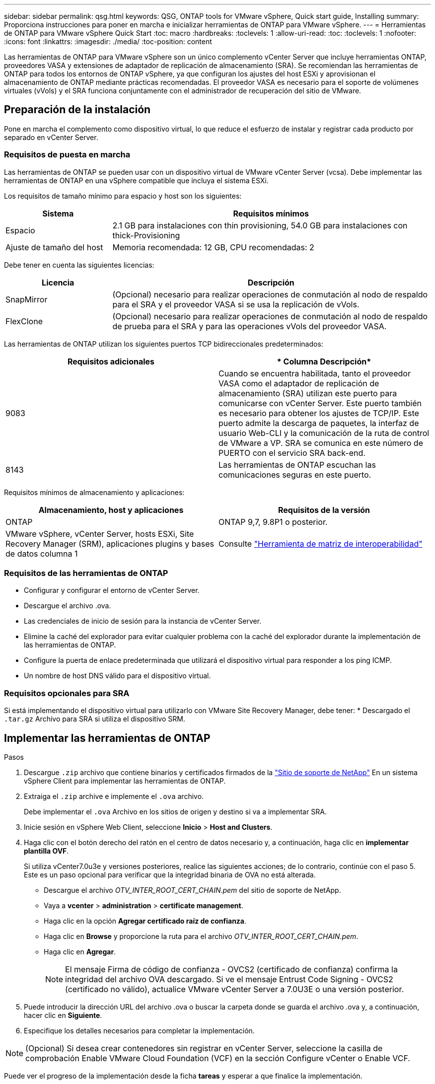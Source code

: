 ---
sidebar: sidebar 
permalink: qsg.html 
keywords: QSG, ONTAP tools for VMware vSphere, Quick start guide, Installing 
summary: Proporciona instrucciones para poner en marcha e inicializar herramientas de ONTAP para VMware vSphere. 
---
= Herramientas de ONTAP para VMware vSphere Quick Start
:toc: macro
:hardbreaks:
:toclevels: 1
:allow-uri-read: 
:toc: 
:toclevels: 1
:nofooter: 
:icons: font
:linkattrs: 
:imagesdir: ./media/
:toc-position: content


[role="lead"]
Las herramientas de ONTAP para VMware vSphere son un único complemento vCenter Server que incluye herramientas ONTAP, proveedores VASA y extensiones de adaptador de replicación de almacenamiento (SRA). Se recomiendan las herramientas de ONTAP para todos los entornos de ONTAP vSphere, ya que configuran los ajustes del host ESXi y aprovisionan el almacenamiento de ONTAP mediante prácticas recomendadas. El proveedor VASA es necesario para el soporte de volúmenes virtuales (vVols) y el SRA funciona conjuntamente con el administrador de recuperación del sitio de VMware.



== Preparación de la instalación

Pone en marcha el complemento como dispositivo virtual, lo que reduce el esfuerzo de instalar y registrar cada producto por separado en vCenter Server.



=== Requisitos de puesta en marcha

Las herramientas de ONTAP se pueden usar con un dispositivo virtual de VMware vCenter Server (vcsa). Debe implementar las herramientas de ONTAP en una vSphere compatible que incluya el sistema ESXi.

Los requisitos de tamaño mínimo para espacio y host son los siguientes:

[cols="25,75"]
|===
| *Sistema* | *Requisitos mínimos* 


| Espacio | 2.1 GB para instalaciones con thin provisioning, 54.0 GB para instalaciones con thick-Provisioning 


| Ajuste de tamaño del host | Memoria recomendada: 12 GB, CPU recomendadas: 2 
|===
Debe tener en cuenta las siguientes licencias:

[cols="25,75"]
|===
| *Licencia* | *Descripción* 


| SnapMirror | (Opcional) necesario para realizar operaciones de conmutación al nodo de respaldo para el SRA y el proveedor VASA si se usa la replicación de vVols. 


| FlexClone | (Opcional) necesario para realizar operaciones de conmutación al nodo de respaldo de prueba para el SRA y para las operaciones vVols del proveedor VASA. 
|===
Las herramientas de ONTAP utilizan los siguientes puertos TCP bidireccionales predeterminados:

|===
| *Requisitos adicionales* | * Columna Descripción* 


| 9083 | Cuando se encuentra habilitada, tanto el proveedor VASA como el adaptador de replicación de almacenamiento (SRA) utilizan este puerto para comunicarse con vCenter Server. Este puerto también es necesario para obtener los ajustes de TCP/IP. Este puerto admite la descarga de paquetes, la interfaz de usuario Web-CLI y la comunicación de la ruta de control de VMware a VP. SRA se comunica en este número de PUERTO con el servicio SRA back-end. 


| 8143 | Las herramientas de ONTAP escuchan las comunicaciones seguras en este puerto. 
|===
Requisitos mínimos de almacenamiento y aplicaciones:

|===
| *Almacenamiento, host y aplicaciones* | *Requisitos de la versión* 


| ONTAP | ONTAP 9,7, 9.8P1 o posterior. 


| VMware vSphere, vCenter Server, hosts ESXi, Site Recovery Manager (SRM), aplicaciones plugins y bases de datos columna 1 | Consulte https://imt.netapp.com/matrix/imt.jsp?components=105475;&solution=1777&isHWU&src=IMT["Herramienta de matriz de interoperabilidad"^] 
|===


=== Requisitos de las herramientas de ONTAP

* Configurar y configurar el entorno de vCenter Server.
* Descargue el archivo .ova.
* Las credenciales de inicio de sesión para la instancia de vCenter Server.
* Elimine la caché del explorador para evitar cualquier problema con la caché del explorador durante la implementación de las herramientas de ONTAP.
* Configure la puerta de enlace predeterminada que utilizará el dispositivo virtual para responder a los ping ICMP.
* Un nombre de host DNS válido para el dispositivo virtual.




=== Requisitos opcionales para SRA

Si está implementando el dispositivo virtual para utilizarlo con VMware Site Recovery Manager, debe tener: * Descargado el `.tar.gz` Archivo para SRA si utiliza el dispositivo SRM.



== Implementar las herramientas de ONTAP

.Pasos
. Descargue `.zip` archivo que contiene binarios y certificados firmados de la https://mysupport.netapp.com/site/products/all/details/otv/downloads-tab["Sitio de soporte de NetApp"^] En un sistema vSphere Client para implementar las herramientas de ONTAP.
. Extraiga el `.zip` archive e implemente el `.ova` archivo.
+
Debe implementar el `.ova` Archivo en los sitios de origen y destino si va a implementar SRA.

. Inicie sesión en vSphere Web Client, seleccione *Inicio* > *Host and Clusters*.
. Haga clic con el botón derecho del ratón en el centro de datos necesario y, a continuación, haga clic en *implementar plantilla OVF*.
+
Si utiliza vCenter7.0u3e y versiones posteriores, realice las siguientes acciones; de lo contrario, continúe con el paso 5. Este es un paso opcional para verificar que la integridad binaria de OVA no está alterada.

+
** Descargue el archivo _OTV_INTER_ROOT_CERT_CHAIN.pem_ del sitio de soporte de NetApp.
** Vaya a *vcenter* > *administration* > *certificate management*.
** Haga clic en la opción *Agregar certificado raíz de confianza*.
** Haga clic en *Browse* y proporcione la ruta para el archivo _OTV_INTER_ROOT_CERT_CHAIN.pem_.
** Haga clic en *Agregar*.
+

NOTE: El mensaje Firma de código de confianza - OVCS2 (certificado de confianza) confirma la integridad del archivo OVA descargado. Si ve el mensaje Entrust Code Signing - OVCS2 (certificado no válido), actualice VMware vCenter Server a 7.0U3E o una versión posterior.



. Puede introducir la dirección URL del archivo .ova o buscar la carpeta donde se guarda el archivo .ova y, a continuación, hacer clic en *Siguiente*.
. Especifique los detalles necesarios para completar la implementación.



NOTE: (Opcional) Si desea crear contenedores sin registrar en vCenter Server, seleccione la casilla de comprobación Enable VMware Cloud Foundation (VCF) en la sección Configure vCenter o Enable VCF.

Puede ver el progreso de la implementación desde la ficha *tareas* y esperar a que finalice la implementación.

Como parte de la puesta en marcha, se realizan verificaciones de la suma de comprobación. Si el despliegue falla, haga lo siguiente:

. Verifique vpserver/logs/checksum.log. Si indica que la verificación de la suma de comprobación ha fallado, puede ver la verificación del jar fallido en el mismo registro.
+
El archivo de registro contiene la ejecución de _sha256sum -c /opt/netapp/vpserver/conf/checksums_.

. Verifique vscserver/log/checksum.log. Si indica que la verificación de la suma de comprobación ha fallado, puede ver la verificación del jar fallido en el mismo registro.
+
El archivo de registro contiene la ejecución de _sha256sum -c /opt/netapp/vscerver/etc/checksums_.





=== Puesta en marcha de SRA en SRM

Puede implementar el SRA en un servidor SRM de Windows o en un dispositivo SRM de 8.2.



==== Carga y configuración de SRA en un dispositivo SRM

.Pasos
. Descargue el `.tar.gz` de la https://mysupport.netapp.com/site/products/all/details/otv/downloads-tab["Sitio de soporte de NetApp"^].
. En la pantalla del dispositivo SRM, haga clic en *adaptador de replicación de almacenamiento* > *Nuevo adaptador*.
. Cargue el `.tar.gz` Archivo a SRM.
. Vuelva a analizar los adaptadores para verificar que los detalles se actualizan en la página adaptadores de replicación de almacenamiento SRM.
. Inicie sesión con la cuenta de administrador en el dispositivo SRM mediante la función putty.
. Cambie al usuario raíz: `su root`
. En la ubicación del registro, escriba el comando para obtener el identificador del Docker utilizado por el Docker SRA: `docker ps -l`
. Inicie sesión en el ID del contenedor: `docker exec -it -u srm <container id> sh`
. Configure SRM con la dirección IP y contraseña de ONTAP Tools: `perl command.pl -I <otv-IP> administrator <otv-password>`Se muestra un mensaje indicando que las credenciales de almacenamiento están almacenadas correctamente.




==== Actualizando las credenciales de SRA

.Pasos
. Elimine el contenido del directorio /srm/sra/conf mediante:
+
.. `cd /srm/sra/conf`
.. `rm -rf *`


. Ejecute el comando perl para configurar SRA con las nuevas credenciales:
+
.. `cd /srm/sra/`
.. `perl command.pl -I <otv-IP> administrator <otv-password>`






==== Habilitar el proveedor VASA y SRA

.Pasos
. Inicie sesión en el cliente web de vSphere mediante la IP de vCenter que se proporcionó durante la puesta en marcha de las herramientas OVA ONTAP.
. En la página de accesos directos, haz clic en *NetApp ONTAP tools* en la sección de complementos.
. En el panel izquierdo de las herramientas de ONTAP, *Configuración > Configuración administrativa > Administrar capacidades*, y habilita las capacidades necesarias.
+

NOTE: El proveedor DE VASA está habilitado de forma predeterminada. Si desea utilizar la funcionalidad de replicación para almacenes de datos vVols, utilice el botón de alternar Enable vVols replication.

. Introduzca la dirección IP de las herramientas de ONTAP y la contraseña del administrador y, a continuación, haga clic en *aplicar*.

